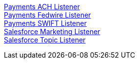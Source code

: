 [%hardbreaks]
xref:./listeners/payments-ach-listener.adoc[Payments ACH Listener]
xref:./listeners/payments-fedwire-listener.adoc[Payments Fedwire Listener]
xref:./listeners/payments-swift-listener.adoc[Payments SWIFT Listener]
xref:./listeners/salesforce-marketing-listener.adoc[Salesforce Marketing Listener]
xref:./listeners/salesforce-topic-listener.adoc[Salesforce Topic Listener]
